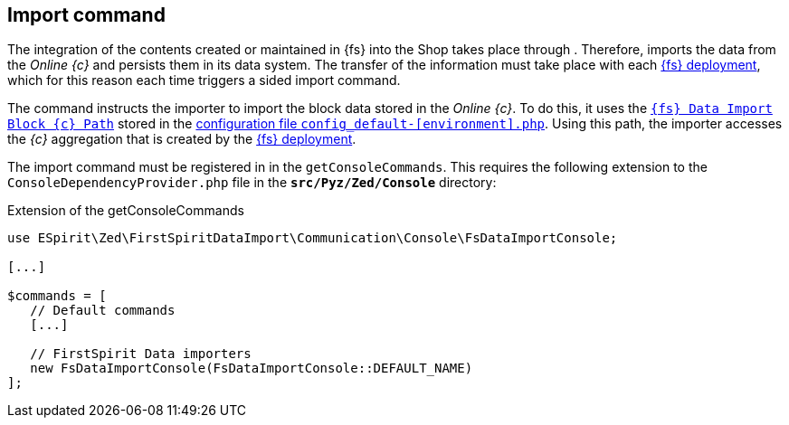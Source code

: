 [[sp-importcommand]]
== Import command
The integration of the contents created or maintained in {fs} into the Shop takes place through {sp}.
Therefore, {sp} imports the data from the _Online {c}_ and persists them in its data system.
The transfer of the information must take place with each <<fs-deployment,{fs} deployment>>, which for this reason each time triggers a {sp} sided import command.

The command instructs the importer to import the block data stored in the _Online {c}_.
To do this, it uses the <<sp_configuration,`{fs} Data Import Block {c} Path`>> stored in the https://documentation.spryker.com/docs/configuration-management[configuration file `config_default-[environment\].php`].
Using this path, the importer accesses the _{c}_ aggregation that is created by the <<fs-deployment,{fs} deployment>>.

The import command must be registered in {sp} in the `getConsoleCommands`.
This requires the following extension to the `ConsoleDependencyProvider.php` file in the `*src/Pyz/Zed/Console*` directory:

[source, Spryker]
.Extension of the getConsoleCommands
----
use ESpirit\Zed\FirstSpiritDataImport\Communication\Console\FsDataImportConsole;

[...]

$commands = [
   // Default commands
   [...]
   
   // FirstSpirit Data importers
   new FsDataImportConsole(FsDataImportConsole::DEFAULT_NAME)
];
----